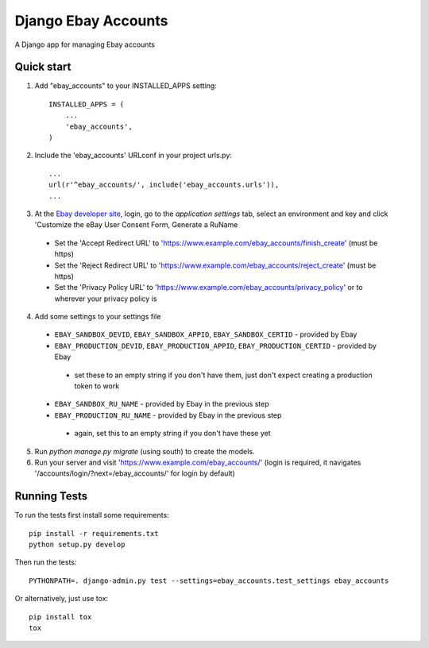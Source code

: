 ====================
Django Ebay Accounts
====================

.. image:: https://travis-ci.org/luke-dixon/django-ebay-accounts.svg?branch=master
   :target: https://travis-ci.org/luke-dixon/django-ebay-accounts
   :alt: Build Status

A Django app for managing Ebay accounts

Quick start
-----------

1. Add "ebay_accounts" to your INSTALLED_APPS setting::

    INSTALLED_APPS = (
        ...
        'ebay_accounts',
    )

2. Include the 'ebay_accounts' URLconf in your project urls.py::

    ...
    url(r'^ebay_accounts/', include('ebay_accounts.urls')),
    ...

3. At the `Ebay developer site`_, login, go to the `application settings` tab,
   select an environment and key and click 'Customize the eBay User Consent
   Form, Generate a RuName

 - Set the 'Accept Redirect URL' to 'https://www.example.com/ebay_accounts/finish_create' (must be https)
 - Set the 'Reject Redirect URL' to 'https://www.example.com/ebay_accounts/reject_create' (must be https)
 - Set the 'Privacy Policy URL' to 'https://www.example.com/ebay_accounts/privacy_policy' or to wherever your privacy policy is

4. Add some settings to your settings file

 - ``EBAY_SANDBOX_DEVID``, ``EBAY_SANDBOX_APPID``,
   ``EBAY_SANDBOX_CERTID`` - provided by Ebay

 - ``EBAY_PRODUCTION_DEVID``, ``EBAY_PRODUCTION_APPID``,
   ``EBAY_PRODUCTION_CERTID`` - provided by Ebay

  - set these to an empty string if you don't have them, just don't expect
    creating a production token to work

 - ``EBAY_SANDBOX_RU_NAME`` - provided by Ebay in the previous step

 - ``EBAY_PRODUCTION_RU_NAME`` - provided by Ebay in the previous step

  - again, set this to an empty string if you don't have these yet

5. Run `python manage.py migrate` (using south) to create the models.

6. Run your server and visit 'https://www.example.com/ebay_accounts/' (login is required, it navigates '/accounts/login/?next=/ebay_accounts/' for login by default)

.. _`Ebay developer site`: http://developer.ebay.com


Running Tests
-------------

To run the tests first install some requirements::

    pip install -r requirements.txt
    python setup.py develop

Then run the tests::

    PYTHONPATH=. django-admin.py test --settings=ebay_accounts.test_settings ebay_accounts

Or alternatively, just use tox::

    pip install tox
    tox
